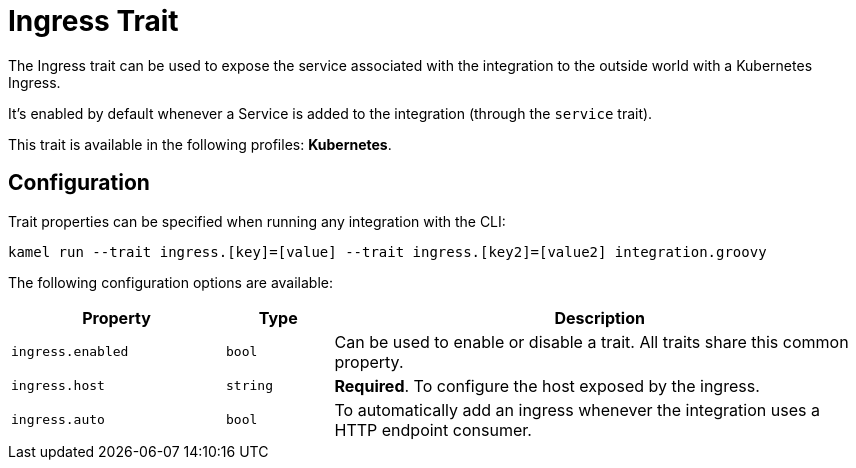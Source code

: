 = Ingress Trait

// Start of autogenerated code - DO NOT EDIT! (description)
The Ingress trait can be used to expose the service associated with the integration
to the outside world with a Kubernetes Ingress.

It's enabled by default whenever a Service is added to the integration (through the `service` trait).


This trait is available in the following profiles: **Kubernetes**.

// End of autogenerated code - DO NOT EDIT! (description)
// Start of autogenerated code - DO NOT EDIT! (configuration)
== Configuration

Trait properties can be specified when running any integration with the CLI:
```
kamel run --trait ingress.[key]=[value] --trait ingress.[key2]=[value2] integration.groovy
```
The following configuration options are available:

[cols="2m,1m,5a"]
|===
|Property | Type | Description

| ingress.enabled
| bool
| Can be used to enable or disable a trait. All traits share this common property.

| ingress.host
| string
| **Required**. To configure the host exposed by the ingress.

| ingress.auto
| bool
| To automatically add an ingress whenever the integration uses a HTTP endpoint consumer.

|===

// End of autogenerated code - DO NOT EDIT! (configuration)

